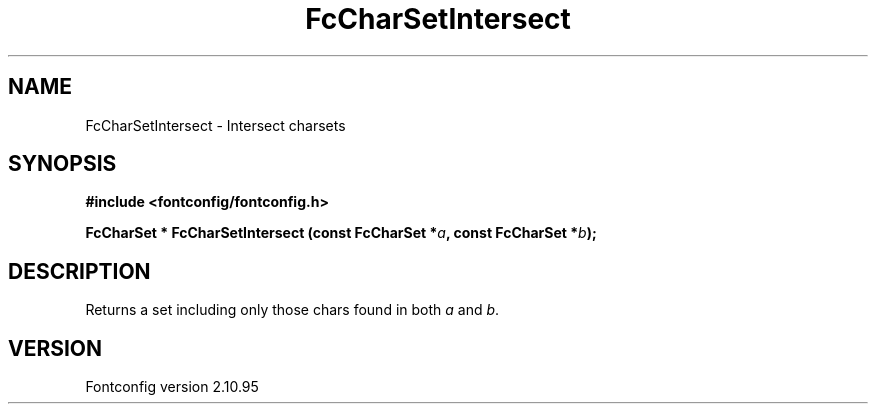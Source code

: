 .\" auto-generated by docbook2man-spec from docbook-utils package
.TH "FcCharSetIntersect" "3" "31 8月 2013" "" ""
.SH NAME
FcCharSetIntersect \- Intersect charsets
.SH SYNOPSIS
.nf
\fB#include <fontconfig/fontconfig.h>
.sp
FcCharSet * FcCharSetIntersect (const FcCharSet *\fIa\fB, const FcCharSet *\fIb\fB);
.fi\fR
.SH "DESCRIPTION"
.PP
Returns a set including only those chars found in both
\fIa\fR and \fIb\fR\&.
.SH "VERSION"
.PP
Fontconfig version 2.10.95
